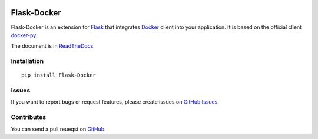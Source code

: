 |Build Status| |Coverage Status| |PyPI Version| |Wheel Status|

Flask-Docker
============

Flask-Docker is an extension for Flask_ that integrates Docker_ client into
your application. It is based on the official client docker-py_.

.. _Flask: http://flask.pocoo.org
.. _Docker: https://www.docker.com
.. _docker-py: https://github.com/docker/docker-py#readme

The document is in ReadTheDocs_.

.. _ReadTheDocs: https://flask-docker.readthedocs.io


Installation
------------

::

    pip install Flask-Docker


Issues
------

If you want to report bugs or request features, please create issues on
`GitHub Issues <https://github.com/tonyseek/flask-docker/issues>`_.


Contributes
-----------

You can send a pull reueqst on
`GitHub <https://github.com/tonyseek/flask-docker/pulls>`_.



.. |Build Status| image:: https://img.shields.io/travis/tonyseek/flask-docker.svg?style=flat
   :target: https://travis-ci.org/tonyseek/flask-docker
   :alt: Build Status
.. |Coverage Status| image:: https://img.shields.io/coveralls/tonyseek/flask-docker.svg?style=flat
   :target: https://coveralls.io/r/tonyseek/flask-docker
   :alt: Coverage Status
.. |Wheel Status| image:: https://img.shields.io/pypi/wheel/Flask-Docker.svg?style=flat
   :target: https://warehouse.python.org/project/Flask-Docker
   :alt: Wheel Status
.. |PyPI Version| image:: https://img.shields.io/pypi/v/Flask-Docker.svg?style=flat
   :target: https://pypi.python.org/pypi/Flask-Docker
   :alt: PyPI Version
